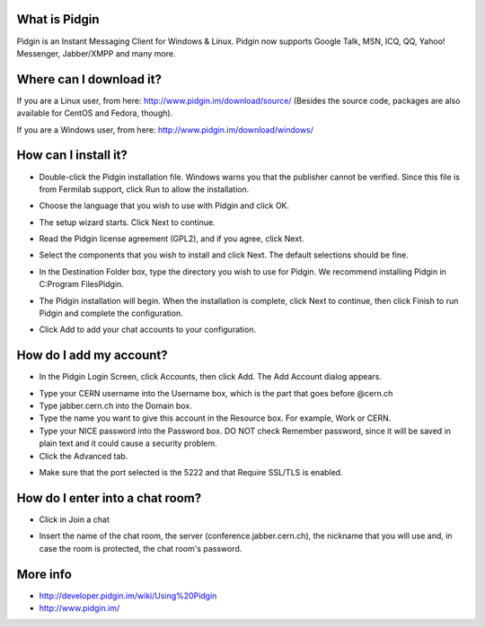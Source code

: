==============
What is Pidgin
==============

Pidgin is an Instant Messaging Client for Windows & Linux. Pidgin
now supports Google Talk, MSN, ICQ, QQ, Yahoo! Messenger,
Jabber/XMPP and many more.

========================
Where can I download it?
========================

If you are a Linux user, from here: http://www.pidgin.im/download/source/
(Besides the source code, packages are also available
for CentOS and Fedora, though).

If you are a Windows user, from here: http://www.pidgin.im/download/windows/

=====================
How can I install it?
=====================

- Double-click the Pidgin installation file. Windows warns you that the publisher cannot be verified. Since this file is from Fermilab support, click Run to allow the installation.

|image0|

- Choose the language that you wish to use with Pidgin and click OK.

|image1|

- The setup wizard starts. Click Next to continue.

|image2|

- Read the Pidgin license agreement (GPL2), and if you agree, click Next.

|image3|

- Select the components that you wish to install and click Next. The default selections should be fine.

|image4|

- In the Destination Folder box, type the directory you wish to use for Pidgin. We recommend installing Pidgin in C:\Program Files\Pidgin.

|image5|

- The Pidgin installation will begin. When the installation is complete, click Next to continue, then click Finish to run Pidgin and complete the configuration.

|image6|

- Click Add to add your chat accounts to your configuration.

|image7|


========================
How do I add my account?
========================

- In the Pidgin Login Screen, click Accounts, then click Add. The Add Account dialog appears.

|image8|

- Type your CERN username into the Username box, which is the part that goes before @cern.ch

- Type jabber.cern.ch into the Domain box.

- Type the name you want to give this account in the Resource box. For example, Work or CERN.

- Type your NICE password into the Password box. DO NOT check Remember password, since it will be saved in plain text and it could cause a security problem.

- Click the Advanced tab.

|image9|

- Make sure that the port selected is the 5222 and that Require SSL/TLS is enabled.


================================
How do I enter into a chat room?
================================

- Click in Join a chat

|image10|

- Insert the name of the chat room, the server (conference.jabber.cern.ch), the nickname that you will use and, in case the room is protected, the chat room's password.

|image11|

=========
More info
=========

- http://developer.pidgin.im/wiki/Using%20Pidgin
- http://www.pidgin.im/


.. |image0| image:: images/security_warning.png
.. |image1| image:: images/installer_language.png
.. |image2| image:: images/pidgin_setup_wizard.png
.. |image3| image:: images/license_agreement.png
.. |image4| image:: images/choose_components.png
.. |image5| image:: images/choose_install_location.png
.. |image6| image:: images/wizard_complete.png
.. |image7| image:: images/welcome_to_pidgin.png
.. |image8| image:: images/screenshot.png
.. |image9| image:: images/advanced.png
.. |image10| image:: images/join_chat.png
.. |image11| image:: images/joinchat2.png
